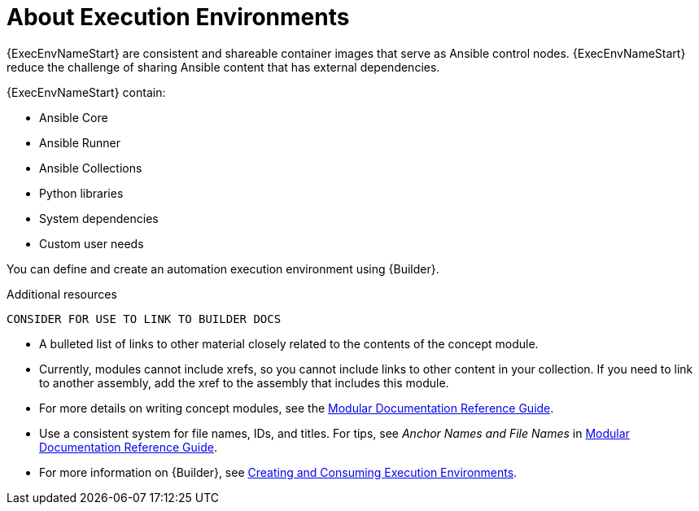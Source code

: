 
[id="con-execution-environments_{context}"]

////
The `context` attribute enables module reuse. Every module ID includes {context}, which ensures that the module has a unique ID so you can include it multiple times in the same guide.
////

= About Execution Environments


[role="_abstract"]

{ExecEnvNameStart} are consistent and shareable container images that serve as Ansible control nodes. {ExecEnvNameStart} reduce the challenge of sharing Ansible content that has external dependencies.

{ExecEnvNameStart} contain:

* Ansible Core
* Ansible Runner
* Ansible Collections
* Python libraries
* System dependencies
* Custom user needs

You can define and create an automation execution environment using {Builder}.

[role="_additional-resources"]
.Additional resources

 CONSIDER FOR USE TO LINK TO BUILDER DOCS

* A bulleted list of links to other material closely related to the contents of the concept module.
* Currently, modules cannot include xrefs, so you cannot include links to other content in your collection. If you need to link to another assembly, add the xref to the assembly that includes this module.
* For more details on writing concept modules, see the link:https://github.com/redhat-documentation/modular-docs#modular-documentation-reference-guide[Modular Documentation Reference Guide].
* Use a consistent system for file names, IDs, and titles. For tips, see _Anchor Names and File Names_ in link:https://github.com/redhat-documentation/modular-docs#modular-documentation-reference-guide[Modular Documentation Reference Guide].
* For more information on {Builder}, see link:https://access.redhat.com/documentation/en-us/red_hat_ansible_automation_platform/{PlatformVers}/html/creating_and_consuming_execution_environments/index[Creating and Consuming Execution Environments].
